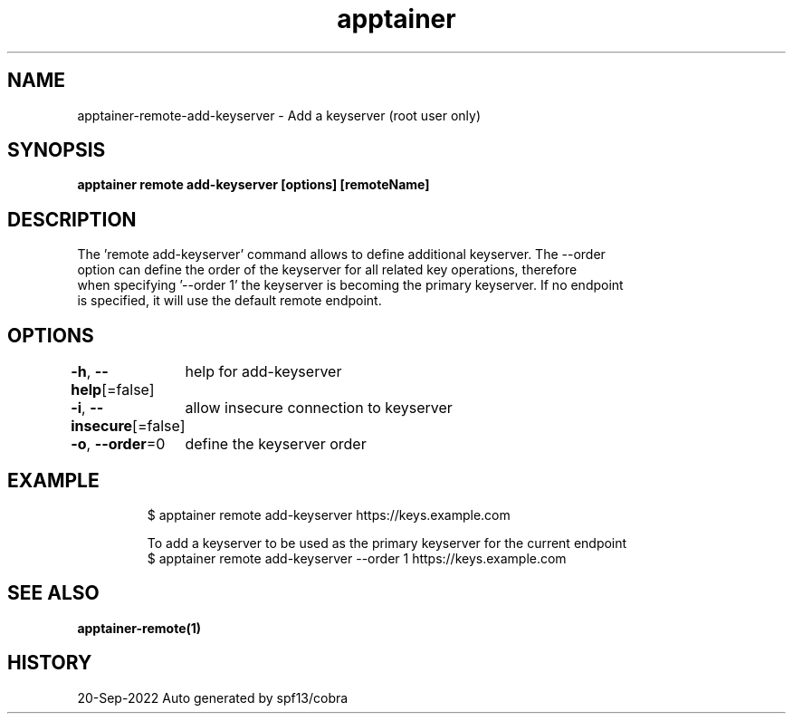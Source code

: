 .nh
.TH "apptainer" "1" "Sep 2022" "Auto generated by spf13/cobra" ""

.SH NAME
.PP
apptainer-remote-add-keyserver - Add a keyserver (root user only)


.SH SYNOPSIS
.PP
\fBapptainer remote add-keyserver [options] [remoteName] \fP


.SH DESCRIPTION
.PP
The 'remote add-keyserver' command allows to define additional keyserver. The --order
  option can define the order of the keyserver for all related key operations, therefore
  when specifying '--order 1' the keyserver is becoming the primary keyserver. If no endpoint
  is specified, it will use the default remote endpoint.


.SH OPTIONS
.PP
\fB-h\fP, \fB--help\fP[=false]
	help for add-keyserver

.PP
\fB-i\fP, \fB--insecure\fP[=false]
	allow insecure connection to keyserver

.PP
\fB-o\fP, \fB--order\fP=0
	define the keyserver order


.SH EXAMPLE
.PP
.RS

.nf

  $ apptainer remote add-keyserver https://keys.example.com

  To add a keyserver to be used as the primary keyserver for the current endpoint
  $ apptainer remote add-keyserver --order 1 https://keys.example.com

.fi
.RE


.SH SEE ALSO
.PP
\fBapptainer-remote(1)\fP


.SH HISTORY
.PP
20-Sep-2022 Auto generated by spf13/cobra
